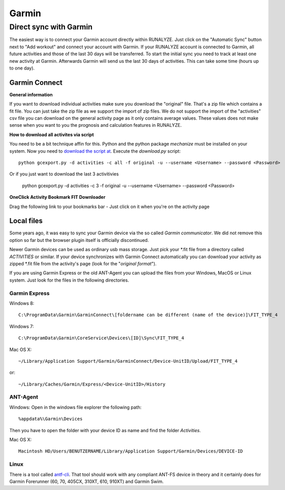 ============
Garmin
============

Direct sync with Garmin
========================

The easiest way is to connect your Garmin account directly within RUNALYZE. Just click on the "Automatic Sync" button next to "Add workout" and connect your account with Garmin. If your RUNALYZE account is connected to Garmin, all future activities and those of the last 30 days will be transferred. To start the initial sync you need to track at least one new activity at Garmin. Afterwards Garmin will send us the last 30 days of activities. This can take some time (hours up to one day).


Garmin Connect
--------------

**General information**

If you want to download individual activities make sure you download the "original" file. That's a zip file which contains a fit file. You can just take the zip file as we support the import of zip files.
We do not support the import of the "activities" csv file you can download on the general activity page as it only contains average values. These values does not make sense when you want to you the prognosis and calculation features in RUNALYZE.


**How to download all activites via script**

You need to be a bit technique affin for this. Python and the python package `mechanize` must be installed on your system.
Now you need to `download the script at <https://github.com/JohannesHeinrich/garmin-connect-export>`_.
Execute the `download.py` script::

    python gcexport.py -d activities -c all -f original -u --username <Username> --password <Password>

Or if you just want to download the last 3 activitivies

    python gcexport.py -d activities -c 3 -f original -u --username <Username> --password <Password>

**OneClick Activity Bookmark FIT Downloader**

Drag the following link to your bookmarks bar - Just click on it when you're on the activity page

.. raw:: html

    <a href="javascript:window.location=window.location.toString().replace('activity/','proxy/download-service/files/activity/')">Garmin Connect-Export</a><br>


Local files
--------------
Some years ago, it was easy to sync your Garmin device via the so called *Garmin communicator*.
We did not remove this option so far but the browser plugin itself is officially discontinued.

Newer Garmin devices can be used as ordinary usb mass storage. Just pick your \*.fit file from a directory called *ACTIVITIES* or similar.
If your device synchronizes with Garmin Connect automatically you can download your activity as zipped \*.fit file from the activity's page (look for the "*original format*").

.. raw:: html

    <iframe width="700" height="394" src="https://www.youtube.com/embed/TU0ZDUEbWIY" frameborder="0" allowfullscreen></iframe>


If you are using Garmin Express or the old ANT-Agent you can upload the files from your Windows, MacOS or Linux system. Just look for the files in the following directories.

^^^^^^^^^^^^^^^
Garmin Express
^^^^^^^^^^^^^^^
Windows 8::

    C:\ProgramData\Garmin\GarminConnect\[foldername can be different (name of the device)]\FIT_TYPE_4

Windows 7::

    C:\ProgramData\Garmin\CoreService\Devices\[ID]\Sync\FIT_TYPE_4

Mac OS X::

    ~/Library/Application Support/Garmin/GarminConnect/Device-UnitID/Upload/FIT_TYPE_4

or::

    ~/Library/Caches/Garmin/Express/<Device-UnitID>/History


^^^^^^^^^
ANT-Agent
^^^^^^^^^
Windows:
Open in the windows file explorer the following path::

    %appdata%\Garmin\Devices
Then you have to open the folder with your device ID as name and find the folder *Activities*.

Mac OS X::

    Macintosh HD/Users/BENUTZERNAME/Library/Application Support/Garmin/Devices/DEVICE-ID

^^^^^
Linux
^^^^^
There is a tool called `antf-cli <https://github.com/Tigge/antfs-cli>`_.
That tool should work with any compliant ANT-FS device in theory and it certainly does for Garmin Forerunner (60, 70, 405CX, 310XT, 610, 910XT) and Garmin Swim.
